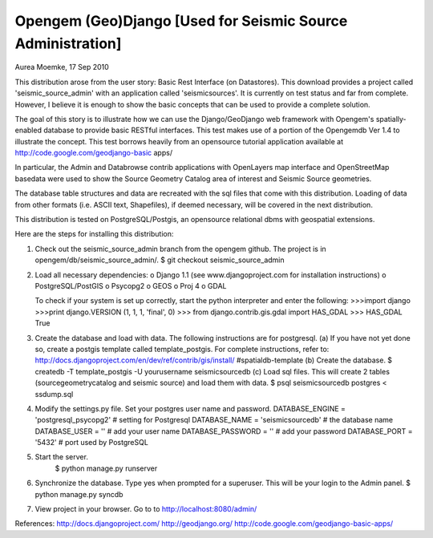 Opengem (Geo)Django [Used for Seismic Source Administration]
============================================================
Aurea Moemke, 17 Sep 2010

This distribution arose from the user story: Basic Rest Interface (on
Datastores). This download provides a project called 'seismic_source_admin' 
with an application called 'seismicsources'. It is currently on test status
and far from complete. However, I believe it is enough to show the basic 
concepts that can be used to provide a complete solution.

The goal of this story is to illustrate how we can use the Django/GeoDjango
web framework with Opengem's spatially-enabled database to provide basic 
RESTful interfaces.  This test makes use of a portion of the Opengemdb Ver 1.4 
to illustrate the concept. This test borrows heavily from an opensource 
tutorial application available at http://code.google.com/geodjango-basic apps/
 
In particular, the Admin and Databrowse contrib applications with OpenLayers 
map interface and OpenStreetMap basedata were used to show the Source Geometry
Catalog area of interest and Seismic Source geometries.

The database table structures and data are recreated with the sql files that
come with this distribution.  Loading of data from other formats (i.e. ASCII
text, Shapefiles), if deemed necessary,  will be covered in the next 
distribution. 

This distribution is tested on PostgreSQL/Postgis, an opensource
relational dbms with geospatial extensions.

Here are the steps for installing this distribution:

(1) Check out the seismic_source_admin branch from the opengem github.
    The project is in opengem/db/seismic_source_admin/.
    $ git checkout seismic_source_admin

(2) Load all necessary dependencies:
    o Django 1.1 (see www.djangoproject.com for installation instructions)
    o PostgreSQL/PostGIS
    o Psycopg2
    o GEOS
    o Proj 4
    o GDAL

    To check if your system is set up correctly, start the python interpreter
    and enter the following:
    >>>import django
    >>>print django.VERSION
    (1, 1, 1, 'final', 0)
    >>> from django.contrib.gis.gdal import HAS_GDAL
    >>> HAS_GDAL
    True

(3) Create the database and load with data. 
    The following instructions are for postgresql.
    (a) If you have not yet done so, create a postgis template called 
    template_postgis.  For complete instructions, refer to:
    http://docs.djangoproject.com/en/dev/ref/contrib/gis/install/
    #spatialdb-template (b) Create the database.
    $ createdb -T template_postgis -U yourusername seismicsourcedb
    (c) Load sql files. This will create 2 tables (sourcegeometrycatalog and seismic source) and load them with data.
    $ psql seismicsourcedb postgres < ssdump.sql
   
(4) Modify the settings.py file. Set your postgres user name and password.
    DATABASE_ENGINE = 'postgresql_psycopg2' # setting for Postgresql
    DATABASE_NAME = 'seismicsourcedb'       # the database name
    DATABASE_USER = ''                      # add your user name
    DATABASE_PASSWORD = ''                  # add your password
    DATABASE_PORT = '5432'                  # port used by PostgreSQL    

(5) Start the server.
         $ python manage.py runserver

(6) Synchronize the database. Type yes when prompted for a superuser.
    This will be your login to the Admin panel. $ python manage.py syncdb

(7) View project in your browser. Go to to http://localhost:8080/admin/

References:
http://docs.djangoproject.com/
http://geodjango.org/
http://code.google.com/geodjango-basic-apps/
